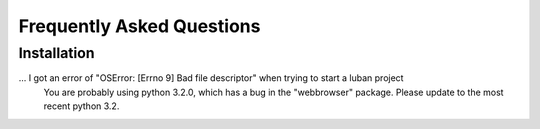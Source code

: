 .. _faq:

Frequently Asked Questions
==========================


Installation
------------

... I got an error of "OSError: [Errno 9] Bad file descriptor" when trying to start a luban project
    You are probably using python 3.2.0, which has a bug in the "webbrowser" package.
    Please update to the most recent python 3.2.


.. get "item of same name has been added, please consider change the name. ..."
..    Give the element a unique name among its siblings, or give it a globally
..   unique id.

